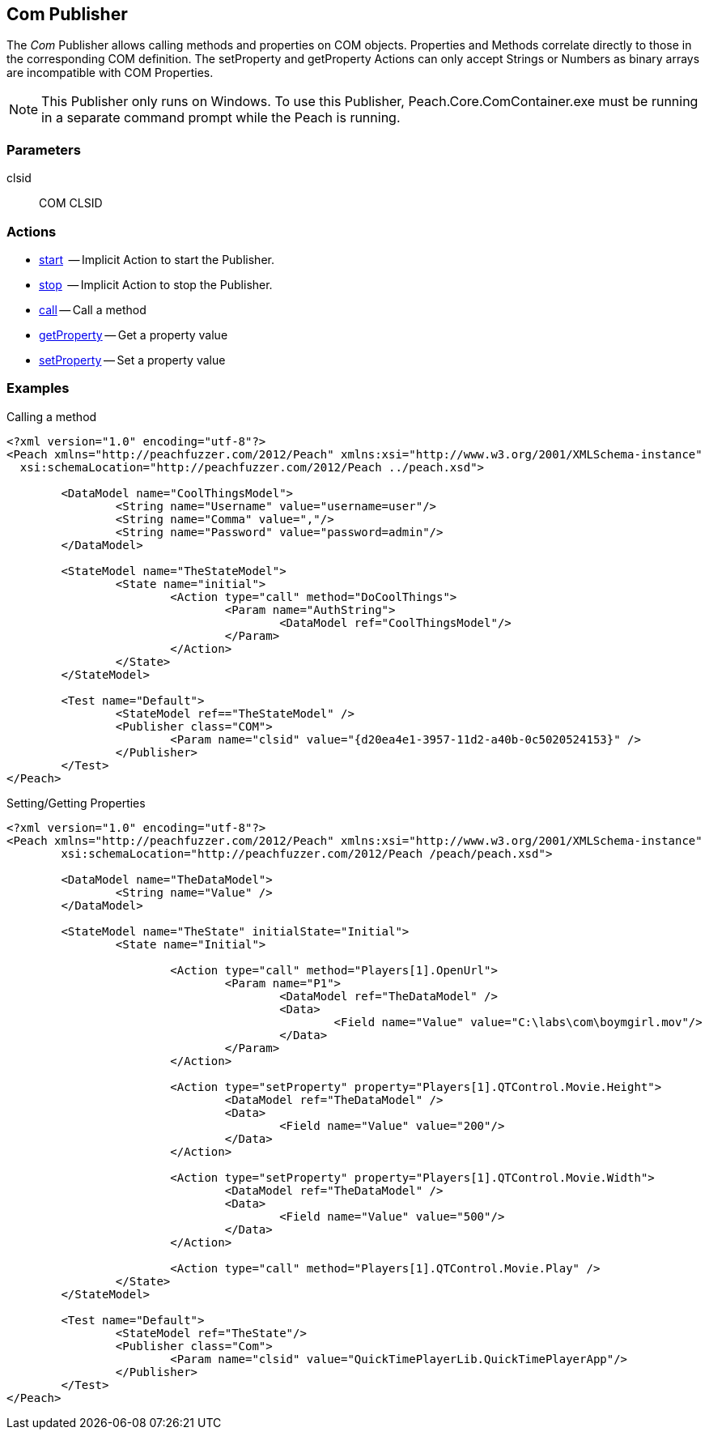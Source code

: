 <<<
[[Publishers_Com]]

// Reviewed:
//  - 02/13/2014: Seth & Adam: Outlined
// Identify limitations (setprop/getprop only works with number and string *need to check*)
// Verify parameters
// Show setProperty/getPropery fuzzing
// show call usage

// Updates:
// 2/17/2014: Mick
// verified params
// expanded explanation of COM
// added call and prop examples

== Com Publisher

The _Com_ Publisher allows calling methods and properties on COM objects. Properties and Methods correlate directly to those in the corresponding COM definition. 
The setProperty and getProperty Actions can only accept Strings or Numbers as binary arrays are incompatible with COM Properties.


NOTE: This Publisher only runs on Windows.  To use this Publisher, Peach.Core.ComContainer.exe must be running in a separate command prompt while the Peach is running.

=== Parameters

clsid:: COM CLSID

=== Actions

	* xref:Action_start[start]  -- Implicit Action to start the Publisher.
	* xref:Action_stop[stop]  -- Implicit Action to stop the Publisher.
	* xref:Action_call[call] -- Call a method
	* xref:Action_getProperty[getProperty] -- Get a property value
	* xref:Action_setProperty[setProperty] -- Set a property value

=== Examples

.Calling a method
[source,xml]
----
<?xml version="1.0" encoding="utf-8"?>
<Peach xmlns="http://peachfuzzer.com/2012/Peach" xmlns:xsi="http://www.w3.org/2001/XMLSchema-instance"
  xsi:schemaLocation="http://peachfuzzer.com/2012/Peach ../peach.xsd">

	<DataModel name="CoolThingsModel">
		<String name="Username" value="username=user"/>
		<String name="Comma" value=","/>
		<String name="Password" value="password=admin"/>
	</DataModel>

	<StateModel name="TheStateModel">
		<State name="initial">
			<Action type="call" method="DoCoolThings">
				<Param name="AuthString">
					<DataModel ref="CoolThingsModel"/>
				</Param>
			</Action>
		</State>
	</StateModel>

	<Test name="Default">
		<StateModel ref=="TheStateModel" />
		<Publisher class="COM">
			<Param name="clsid" value="{d20ea4e1-3957-11d2-a40b-0c5020524153}" />
		</Publisher>
	</Test>
</Peach>
----

.Setting/Getting Properties
[source,xml]
----
<?xml version="1.0" encoding="utf-8"?>
<Peach xmlns="http://peachfuzzer.com/2012/Peach" xmlns:xsi="http://www.w3.org/2001/XMLSchema-instance"
	xsi:schemaLocation="http://peachfuzzer.com/2012/Peach /peach/peach.xsd">

	<DataModel name="TheDataModel">
		<String name="Value" />
	</DataModel>
	
	<StateModel name="TheState" initialState="Initial">	
		<State name="Initial">

			<Action type="call" method="Players[1].OpenUrl">
				<Param name="P1">
					<DataModel ref="TheDataModel" />
					<Data>
						<Field name="Value" value="C:\labs\com\boymgirl.mov"/>
					</Data>
				</Param>
			</Action>
			
			<Action type="setProperty" property="Players[1].QTControl.Movie.Height">
				<DataModel ref="TheDataModel" />
				<Data>
					<Field name="Value" value="200"/>
				</Data>
			</Action>
			
			<Action type="setProperty" property="Players[1].QTControl.Movie.Width">
				<DataModel ref="TheDataModel" />
				<Data>
					<Field name="Value" value="500"/>
				</Data>
			</Action>

			<Action type="call" method="Players[1].QTControl.Movie.Play" />
		</State>
	</StateModel>
	
	<Test name="Default">
		<StateModel ref="TheState"/>
		<Publisher class="Com">
			<Param name="clsid" value="QuickTimePlayerLib.QuickTimePlayerApp"/>
		</Publisher>
	</Test>
</Peach>
----